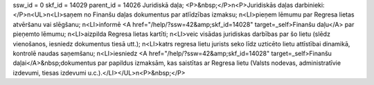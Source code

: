 ssw_id = 0skf_id = 14029parent_id = 14026Juridiskā daļa;<P>&nbsp;</P>\n<P>Juridiskās daļas darbinieki:</P>\n<UL>\n<LI>saņem no Finanšu daļas dokumentus par atlīdzības izmaksu; \n<LI>pieņem lēmumu par Regresa lietas atvēršanu vai slēgšanu; \n<LI>informē <A href="/help/?ssw=42&amp;skf_id=14028" target=_self>Finanšu daļu</A> par pieņemto lēmumu; \n<LI>aizpilda Regresa lietas kartīti; \n<LI>veic visādas juridiskas darbības par šo lietu (slēdz vienošanos, iesniedz dokumentus tiesā utt.); \n<LI>katrs regresa lietu jurists seko līdz uzticēto lietu attīstībai dinamikā, kontrolē naudas saņemšanu; \n<LI>iesniedz <A href="/help/?ssw=42&amp;skf_id=14028" target=_self>Finanšu daļai</A>&nbsp;dokumentus par papildus izmaksām, kas saistītas ar Regresa lietu (Valsts nodevas, administratīvie izdevumi, tiesas izdevumi u.c.).</LI></UL>\n<P>&nbsp;</P>